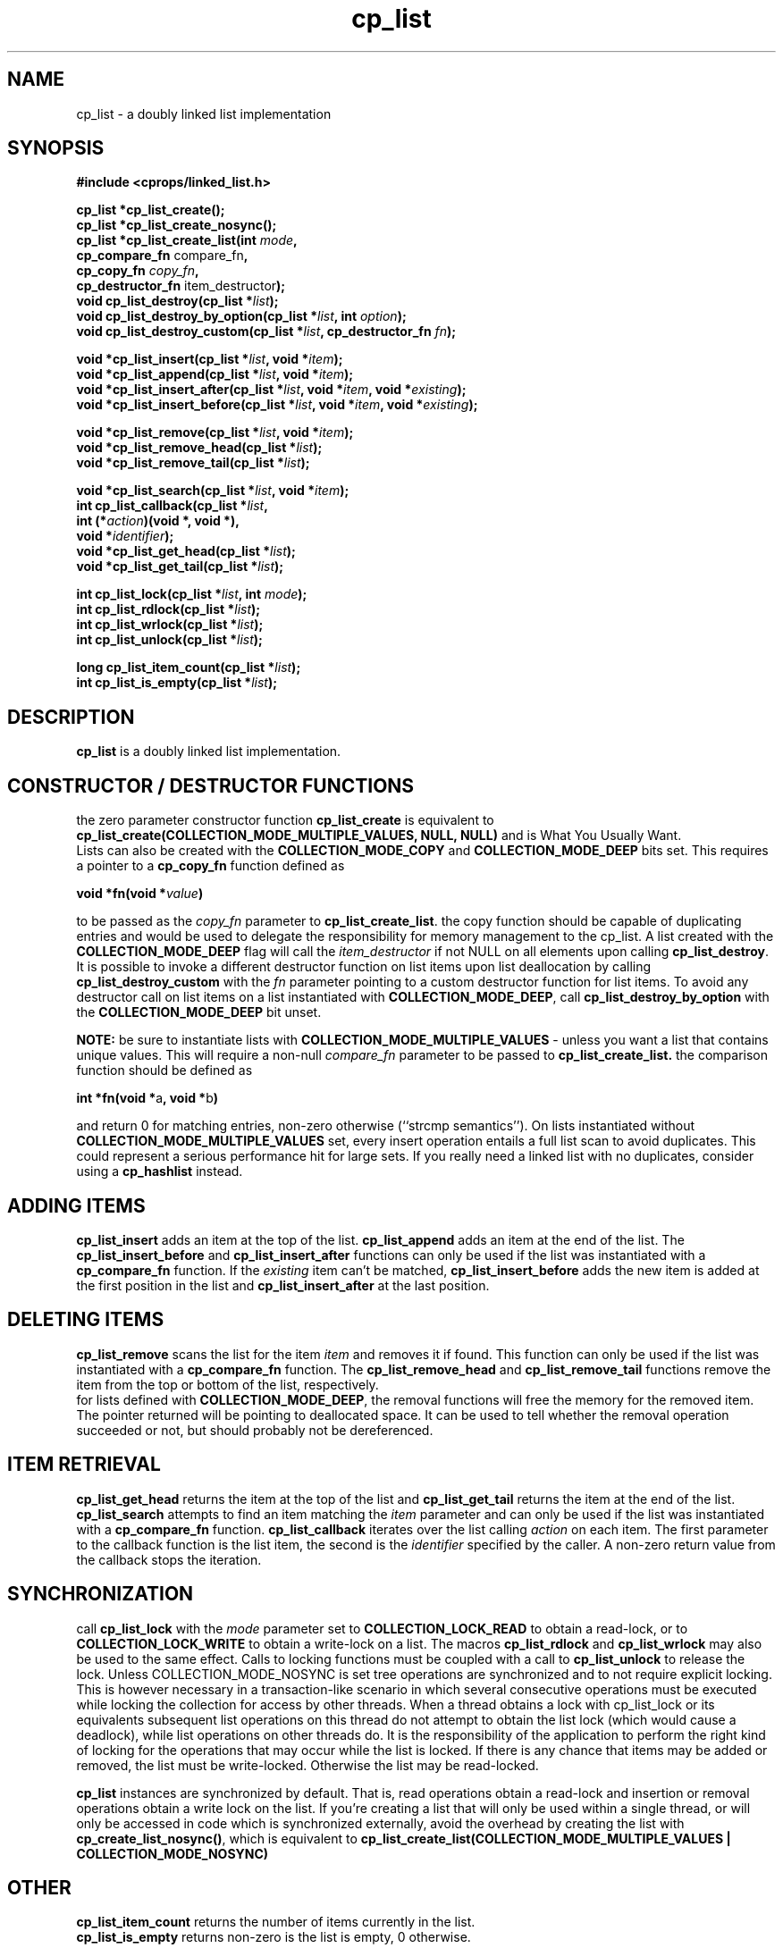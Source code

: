 .TH cp_list 3 "OCTOBER 2005" libcprops.0.0.3 "libcprops - cp_list"
.SH NAME
cp_list \- a doubly linked list implementation
.SH SYNOPSIS

.B #include <cprops/linked_list.h>

.B cp_list *cp_list_create();
.br
.B cp_list *cp_list_create_nosync();
.br
.BI "cp_list *cp_list_create_list(int " mode ", 
.ti +29n
.BR "cp_compare_fn " compare_fn ",  
.ti +29n
.BI "cp_copy_fn " copy_fn ", 
.ti +29n
.BR "cp_destructor_fn " item_destructor ");
.br
.BI "void cp_list_destroy(cp_list *" list ");
.br
.BI "void cp_list_destroy_by_option(cp_list *" list ", int " option ");
.br
.BI "void cp_list_destroy_custom(cp_list *" list ", cp_destructor_fn " fn ");
.sp
.BI "void *cp_list_insert(cp_list *" list ", void *" item ");
.br
.BI "void *cp_list_append(cp_list *" list ", void *" item ");
.br
.BI "void *cp_list_insert_after(cp_list *" list ", void *" item ", void *" existing ");
.br
.BI "void *cp_list_insert_before(cp_list *" list ", void *" item ", void *" existing ");
.sp
.BI "void *cp_list_remove(cp_list *" list ", void *" item ");
.br
.BI "void *cp_list_remove_head(cp_list *" list ");
.br
.BI "void *cp_list_remove_tail(cp_list *" list ");
.sp
.BI "void *cp_list_search(cp_list *" list ", void *" item ");
.br
.BI "int cp_list_callback(cp_list *" list ", 
.ti +21n
.BI "int (*" action ")(void *, void *),
.ti +21n
.BI "void *" identifier ");
.br
.BI "void *cp_list_get_head(cp_list *" list ");
.br
.BI "void *cp_list_get_tail(cp_list *" list ");
.sp
.BI "int cp_list_lock(cp_list *" list ", int " mode ");
.br
.BI "int cp_list_rdlock(cp_list *" list ");
.br
.BI "int cp_list_wrlock(cp_list *" list ");
.br
.BI "int cp_list_unlock(cp_list *" list ");
.sp
.BI "long cp_list_item_count(cp_list *" list ");
.br
.BI "int cp_list_is_empty(cp_list *" list ");
.br
.SH DESCRIPTION
\fBcp_list\fP is a doubly linked list implementation. 
.SH CONSTRUCTOR / DESTRUCTOR FUNCTIONS
.hy 0
the zero parameter constructor function \fBcp_list_create\fP is equivalent to 
\fBcp_list_create(COLLECTION_MODE_MULTIPLE_VALUES, NULL, NULL)\fP and is 
What You Usually Want. 
.br
Lists can also be created with the \fBCOLLECTION_MODE_COPY\fP and 
\fBCOLLECTION_MODE_DEEP\fP bits set. This requires a pointer to a 
\fBcp_copy_fn\fP function defined as
.sp
.ti +5n
.BI "void *fn(void *" value ")
.sp
to be passed as the \fIcopy_fn\fP parameter to \fBcp_list_create_list\fP.
the copy function should be capable of duplicating entries and would be used 
to delegate the responsibility for memory management to the cp_list. A list 
created with the \fBCOLLECTION_MODE_DEEP\fP flag will call the 
.I item_destructor 
if not NULL on all elements upon calling \fBcp_list_destroy\fP. It is possible
to invoke a different destructor function on list items upon list deallocation
by calling
.B cp_list_destroy_custom
with the \fIfn\fP parameter pointing to a custom destructor function for list 
items. To avoid any destructor call on list items on a list instantiated with 
\fBCOLLECTION_MODE_DEEP\fP, call 
.B cp_list_destroy_by_option
with the 
.B COLLECTION_MODE_DEEP 
bit unset. 
.sp
\fBNOTE:\fP be sure to instantiate lists with
\fBCOLLECTION_MODE_MULTIPLE_VALUES\fP - unless you want a list that contains 
unique values. This will require a non-null \fIcompare_fn\fP parameter to be 
passed to \fBcp_list_create_list.\fP the comparison function should be defined 
as
.sp
.ti +5n
.BR "int *fn(void *" a ", void *" b ")
.sp
and return 0 for matching entries, non-zero otherwise (``strcmp semantics'').
On lists instantiated without \fBCOLLECTION_MODE_MULTIPLE_VALUES\fP set, every 
insert operation entails a full list scan to avoid duplicates. This could 
represent a serious performance hit for large sets. If you really need a 
linked list with no duplicates, consider using a \fBcp_hashlist\fP instead. 

.SH ADDING ITEMS
.hy 0
\fBcp_list_insert\fP adds an item at the top of the list. 
\fBcp_list_append \fP adds an item at the end of the list. The 
\fBcp_list_insert_before\fP and \fBcp_list_insert_after \fP functions can only
be used if the list was instantiated with a \fBcp_compare_fn\fP function. If
the \fIexisting\fP item can't be matched, \fBcp_list_insert_before\fP adds the
new item is added at the first position in the list and 
\fBcp_list_insert_after\fP at the last position.

.SH DELETING ITEMS
.hy 0
.B cp_list_remove
scans the list for the item \fIitem\fP and removes it if found. This function 
can only be used if the list was instantiated with a \fBcp_compare_fn\fP
function. The \fBcp_list_remove_head\fP and \fBcp_list_remove_tail\fP
functions remove the item from the top or bottom of the list, respectively.
.br
for lists defined with \fB COLLECTION_MODE_DEEP\fP, the removal functions will 
free the memory for the removed item. The pointer returned will be pointing to 
deallocated space. It can be used to tell whether the removal operation 
succeeded or not, but should probably not be dereferenced. 

.SH ITEM RETRIEVAL
.hy 0
\fBcp_list_get_head\fP returns the item at the top of the list and
\fBcp_list_get_tail\fP returns the item at the end of the list. 
\fBcp_list_search\fP attempts to find an item matching the \fIitem\fP 
parameter and can only be used if the list was instantiated with a 
\fBcp_compare_fn\fP function. \fBcp_list_callback\fP iterates over the list 
calling \fIaction\fP on each item. The first parameter to the callback 
function is the list item, the second is the \fIidentifier\fP specified by
the caller. A non-zero return value from the callback stops the iteration.

.SH SYNCHRONIZATION
.hy 0
call \fBcp_list_lock\fP with the \fImode\fP parameter set to
\fBCOLLECTION_LOCK_READ\fP to obtain a read-lock, or to
\fBCOLLECTION_LOCK_WRITE\fP to obtain a write-lock on a list. The macros
\fBcp_list_rdlock\fP and \fBcp_list_wrlock\fP may also be used to the same 
effect. Calls to locking functions must be coupled with a call to
\fBcp_list_unlock\fP to release the lock. Unless COLLECTION_MODE_NOSYNC is set
tree operations are synchronized and to not require explicit locking. This is 
however necessary in a transaction-like scenario in which several consecutive
operations must be executed while locking the collection for access by other 
threads. When a thread obtains a lock with cp_list_lock or its equivalents 
subsequent list operations on this thread do not attempt to obtain the list
lock (which would cause a deadlock), while list operations on other threads do.
It is the responsibility of the application to perform the right kind of 
locking for the operations that may occur while the list is locked. If there is
any chance that items may be added or removed, the list must be write-locked. 
Otherwise the list may be read-locked. 
.sp
.B cp_list
instances are synchronized by default. That is, read operations obtain a 
read-lock and insertion or removal operations obtain a write lock on the list.
If you're creating a list that will only be used within a single thread, or 
will only be accessed in code which is synchronized externally, avoid the 
overhead by creating the list with \fBcp_create_list_nosync()\fP, which is 
equivalent to 
.B cp_list_create_list(COLLECTION_MODE_MULTIPLE_VALUES | COLLECTION_MODE_NOSYNC)

.SH OTHER
.hy 0
\fBcp_list_item_count\fP returns the number of items currently in the list.
.br
\fBcp_list_is_empty\fP returns non-zero is the list is empty, 0 otherwise.

.SH RETURN VALUE
.hy 0
constructor functions return a pointer to a newly allocated \fBcp_list\fP or 
\fBNULL\fP on failure.
.br
insertion, retrieval and removal functions return a pointer to the relevant 
item or \fBNULL \fP if the operation failed.
.br
synchronization functions return 0 on success, non-zero on error.

.SH "SEE ALSO"
.BR cp_list_iterator (3),
.BR cp_priority_list (3),
.BR cp_hashlist (3)
